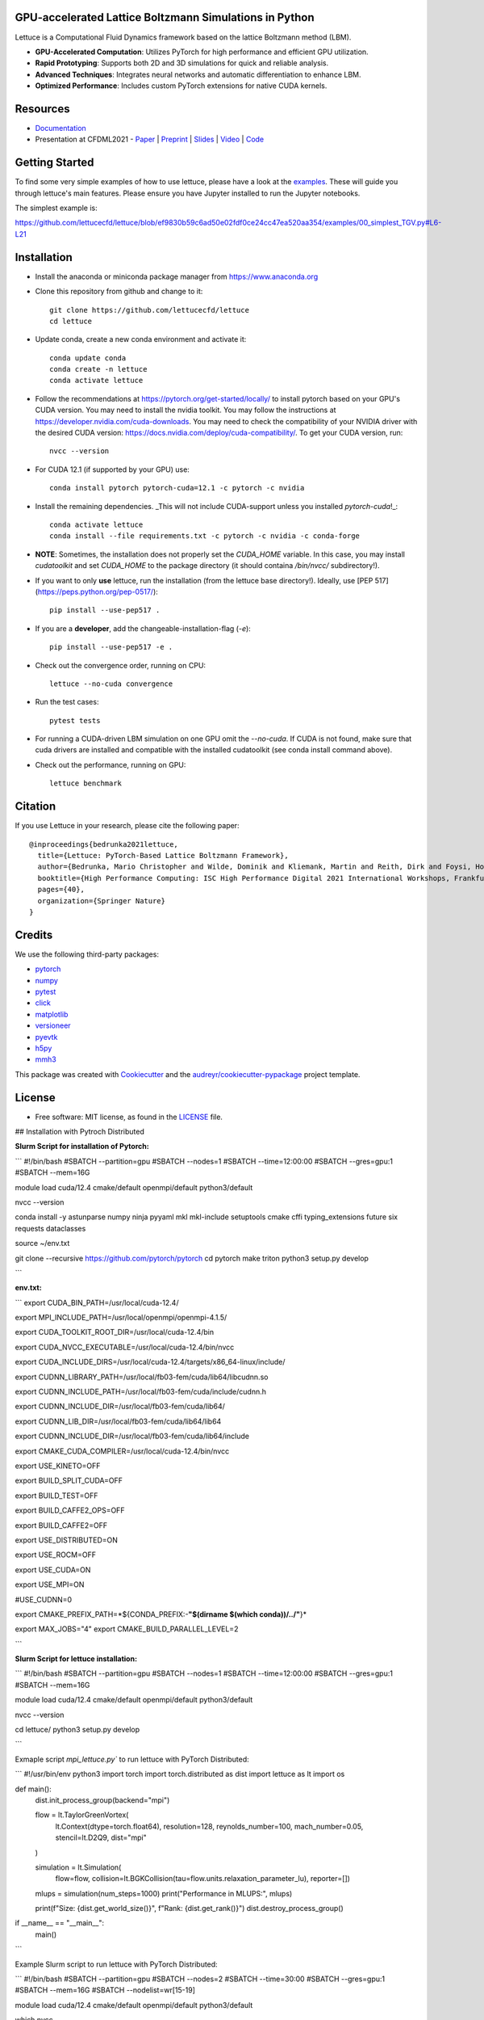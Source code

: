 .. image:: https://raw.githubusercontent.com/lettucecfd/lettuce/master/.source/img/logo_lettuce_typo.png

.. image:: https://github.com/lettucecfd/lettuce/actions/workflows/CI.yml/badge.svg
        :target: https://github.com/lettucecfd/lettuce/actions/workflows/CI.yml
        :alt: CI Status

.. image:: https://readthedocs.org/projects/lettucecfd/badge/?version=latest
        :target: https://lettucecfd.readthedocs.io/en/latest/?badge=latest
        :alt: Documentation Status
        
.. image:: https://zenodo.org/badge/DOI/10.5281/zenodo.3757641.svg
        :target: https://doi.org/10.5281/zenodo.3757641



GPU-accelerated Lattice Boltzmann Simulations in Python
-------------------------------------------------------

Lettuce is a Computational Fluid Dynamics framework based on the lattice Boltzmann method (LBM).

- **GPU-Accelerated Computation**: Utilizes PyTorch for high performance and efficient GPU utilization.
- **Rapid Prototyping**: Supports both 2D and 3D simulations for quick and reliable analysis.
- **Advanced Techniques**: Integrates neural networks and automatic differentiation to enhance LBM.
- **Optimized Performance**: Includes custom PyTorch extensions for native CUDA kernels.

Resources
---------

- `Documentation`_
- Presentation at CFDML2021 - `Paper`_ | `Preprint`_ | `Slides`_ | `Video`_ | `Code`_

.. _Paper: https://www.springerprofessional.de/en/lettuce-pytorch-based-lattice-boltzmann-framework/19862378
.. _Documentation: https://lettuceboltzmann.readthedocs.io
.. _Preprint: https://arxiv.org/pdf/2106.12929.pdf
.. _Slides: https://drive.google.com/file/d/1jyJFKgmRBTXhPvTfrwFs292S4MC3Fqh8/view
.. _Video: https://www.youtube.com/watch?v=7nVCuuZDCYA
.. _Code: https://github.com/lettucecfd/lettuce-paper

Getting Started
---------------

To find some very simple examples of how to use lettuce, please have a look at the examples_. These will guide you through lettuce's main features. Please ensure you have Jupyter installed to run the Jupyter notebooks.

The simplest example is:

https://github.com/lettucecfd/lettuce/blob/ef9830b59c6ad50e02fdf0ce24cc47ea520aa354/examples/00_simplest_TGV.py#L6-L21

.. _examples: https://github.com/lettucecfd/lettuce/tree/master/examples

Installation
------------

* Install the anaconda or miniconda package manager from https://www.anaconda.org

* Clone this repository from github and change to it::

    git clone https://github.com/lettucecfd/lettuce
    cd lettuce

* Update conda, create a new conda environment and activate it::

    conda update conda
    conda create -n lettuce
    conda activate lettuce

* Follow the recommendations at https://pytorch.org/get-started/locally/ to install pytorch based on your GPU's CUDA version. You may need to install the nvidia toolkit. You may follow the instructions at https://developer.nvidia.com/cuda-downloads. You may need to check the compatibility of your NVIDIA driver with the desired CUDA version: https://docs.nvidia.com/deploy/cuda-compatibility/. To get your CUDA version, run::

    nvcc --version

* For CUDA 12.1 (if supported by your GPU) use::

    conda install pytorch pytorch-cuda=12.1 -c pytorch -c nvidia

* Install the remaining dependencies. _This will not include CUDA-support unless you installed `pytorch-cuda`!_::

    conda activate lettuce
    conda install --file requirements.txt -c pytorch -c nvidia -c conda-forge

* **NOTE**: Sometimes, the installation does not properly set the `CUDA_HOME` variable. In this case, you may install `cudatoolkit` and set `CUDA_HOME` to the package directory (it should containa `/bin/nvcc/` subdirectory!).

* If you want to only **use** lettuce, run the installation (from the lettuce base directory!). Ideally, use [PEP 517](https://peps.python.org/pep-0517/)::

    pip install --use-pep517 .

* If you are a **developer**, add the changeable-installation-flag (`-e`)::

    pip install --use-pep517 -e .

* Check out the convergence order, running on CPU::

    lettuce --no-cuda convergence

* Run the test cases::

    pytest tests

* For running a CUDA-driven LBM simulation on one GPU omit the `--no-cuda`. If CUDA is not found, make sure that cuda drivers are installed and compatible with the installed cudatoolkit (see conda install command above).

* Check out the performance, running on GPU::

    lettuce benchmark

Citation
--------
If you use Lettuce in your research, please cite the following paper::

    @inproceedings{bedrunka2021lettuce,
      title={Lettuce: PyTorch-Based Lattice Boltzmann Framework},
      author={Bedrunka, Mario Christopher and Wilde, Dominik and Kliemank, Martin and Reith, Dirk and Foysi, Holger and Kr{\"a}mer, Andreas},
      booktitle={High Performance Computing: ISC High Performance Digital 2021 International Workshops, Frankfurt am Main, Germany, June 24--July 2, 2021, Revised Selected Papers},
      pages={40},
      organization={Springer Nature}
    }

Credits
-------
We use the following third-party packages:

* pytorch_
* numpy_
* pytest_
* click_
* matplotlib_
* versioneer_
* pyevtk_
* h5py_
* mmh3_


This package was created with Cookiecutter_ and the `audreyr/cookiecutter-pypackage`_ project template.

.. _Cookiecutter: https://github.com/audreyr/cookiecutter
.. _`audreyr/cookiecutter-pypackage`: https://github.com/audreyr/cookiecutter-pypackage

.. _pytorch: https://github.com/pytorch/pytorch
.. _numpy: https://github.com/numpy/numpy
.. _pytest: https://github.com/pytest-dev/pytest
.. _click: https://github.com/pallets/click
.. _matplotlib: https://github.com/matplotlib/matplotlib
.. _versioneer: https://github.com/python-versioneer/python-versioneer
.. _pyevtk: https://github.com/pyscience-projects/pyevtk
.. _h5py: https://github.com/h5py/h5py
.. _mmh3: https://github.com/hajimes/mmh3

License
-----------
* Free software: MIT license, as found in the LICENSE_ file.

.. _LICENSE: https://github.com/lettucecfd/lettuce/blob/master/LICENSE

## Installation with Pytroch Distributed 

 

**Slurm Script for installation of Pytorch:**

```
#!/bin/bash
#SBATCH --partition=gpu
#SBATCH --nodes=1
#SBATCH --time=12:00:00
#SBATCH --gres=gpu:1
#SBATCH --mem=16G

module load cuda/12.4 cmake/default openmpi/default python3/default

nvcc --version

conda install -y astunparse numpy ninja pyyaml mkl mkl-include setuptools cmake cffi typing_extensions future six requests dataclasses

source ~/env.txt

git clone --recursive https://github.com/pytorch/pytorch
cd pytorch
make triton
python3 setup.py develop

```

**env.txt:**

```
export CUDA_BIN_PATH=/usr/local/cuda-12.4/

export MPI_INCLUDE_PATH=/usr/local/openmpi/openmpi-4.1.5/



export CUDA_TOOLKIT_ROOT_DIR=/usr/local/cuda-12.4/bin

export CUDA_NVCC_EXECUTABLE=/usr/local/cuda-12.4/bin/nvcc

export CUDA_INCLUDE_DIRS=/usr/local/cuda-12.4/targets/x86_64-linux/include/


export CUDNN_LIBRARY_PATH=/usr/local/fb03-fem/cuda/lib64/libcudnn.so

export CUDNN_INCLUDE_PATH=/usr/local/fb03-fem/cuda/include/cudnn.h

export CUDNN_INCLUDE_DIR=/usr/local/fb03-fem/cuda/lib64/

export CUDNN_LIB_DIR=/usr/local/fb03-fem/cuda/lib64/lib64

export CUDNN_INCLUDE_DIR=/usr/local/fb03-fem/cuda/lib64/include


export CMAKE_CUDA_COMPILER=/usr/local/cuda-12.4/bin/nvcc


export USE_KINETO=OFF

export BUILD_SPLIT_CUDA=OFF

export BUILD_TEST=OFF

export BUILD_CAFFE2_OPS=OFF

export BUILD_CAFFE2=OFF

export USE_DISTRIBUTED=ON

export USE_ROCM=OFF

export USE_CUDA=ON

export USE_MPI=ON

#USE_CUDNN=0

export CMAKE_PREFIX_PATH=*${CONDA_PREFIX:-**"$(dirname $(which conda))/../"**}*

export MAX_JOBS="4"
export CMAKE_BUILD_PARALLEL_LEVEL=2

```

**Slurm Script for lettuce installation:**

```
#!/bin/bash
#SBATCH --partition=gpu
#SBATCH --nodes=1
#SBATCH --time=12:00:00
#SBATCH --gres=gpu:1
#SBATCH --mem=16G

module load cuda/12.4 cmake/default openmpi/default python3/default

nvcc --version

cd lettuce/
python3 setup.py develop

```

Exmaple script `mpi_lettuce.py`` to run lettuce with PyTorch Distributed:

```
#!/usr/bin/env python3
import torch
import torch.distributed as dist
import lettuce as lt
import os


def main():
    dist.init_process_group(backend="mpi")

    flow = lt.TaylorGreenVortex(
       lt.Context(dtype=torch.float64),
       resolution=128,
       reynolds_number=100,
       mach_number=0.05,
       stencil=lt.D2Q9,
       dist="mpi"
    )

    simulation = lt.Simulation(
        flow=flow,
        collision=lt.BGKCollision(tau=flow.units.relaxation_parameter_lu),
        reporter=[])
    mlups = simulation(num_steps=1000)
    print("Performance in MLUPS:", mlups)

    print(f"Size: {dist.get_world_size()}", f"Rank: {dist.get_rank()}")
    dist.destroy_process_group()

if __name__ == "__main__":
    main()
```

Example Slurm script to run lettuce with PyTorch Distributed:

```
#!/bin/bash
#SBATCH --partition=gpu
#SBATCH --nodes=2
#SBATCH --time=30:00
#SBATCH --gres=gpu:1
#SBATCH --mem=16G
#SBATCH --nodelist=wr[15-19]


module load cuda/12.4 cmake/default openmpi/default python3/default

which nvcc

nvcc --version

source $HOME/activate
conda activate base

mpirun -n 2 python /home/mbecke3g/mpi_lettuce.py
echo "----Finish----"
```